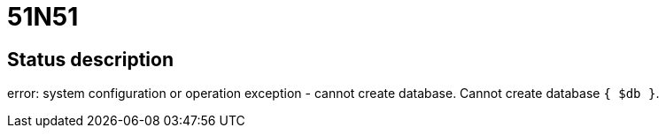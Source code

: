 = 51N51

== Status description
error: system configuration or operation exception - cannot create database. Cannot create database `{ $db }`.
